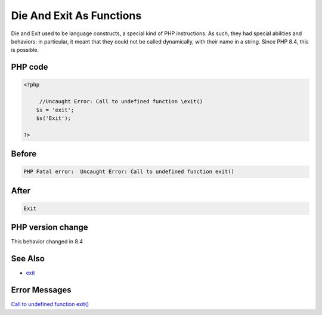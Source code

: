 .. _`die-and-exit-as-functions`:

Die And Exit As Functions
=========================
Die and Exit used to be language constructs, a special kind of PHP instructions. As such, they had special abilities and behaviors: in particular, it meant that they could not be called dynamically, with their name in a string. Since PHP 8.4, this is possible.

PHP code
________
.. code-block:: php

   <?php
   
   	//Uncaught Error: Call to undefined function \exit()
       $s = 'exit';
       $s('Exit');
       
   ?>
   

Before
______
.. code-block:: output

   PHP Fatal error:  Uncaught Error: Call to undefined function exit()

After
______
.. code-block:: output

   Exit


PHP version change
__________________
This behavior changed in 8.4


See Also
________

* `exit <https://www.php.net/manual/en/function.exit.php>`_


Error Messages
______________

`Call to undefined function \exit() <https://php-errors.readthedocs.io/en/latest/messages/call-to-undefined-function-\exit().html>`_



